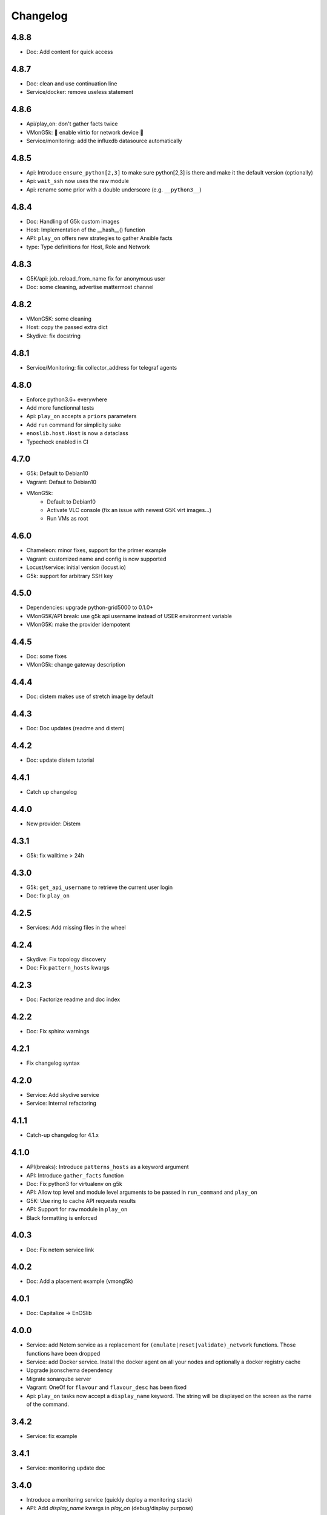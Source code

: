 Changelog
===========


4.8.8
-----

* Doc: Add content for quick access

4.8.7
-----

* Doc: clean and use continuation line
* Service/docker: remove useless statement

4.8.6
-----

* Api/play_on: don't gather facts twice
* VMonG5k: 🐎 enable virtio for network device 🐎
* Service/monitoring: add the influxdb datasource automatically

4.8.5
-----

* Api: Introduce ``ensure_python[2,3]`` to make sure python[2,3]
  is there and make it the default version (optionally)
* Api: ``wait_ssh`` now uses the raw module
* Api: rename some prior with a double underscore (e.g. ``__python3__``)

4.8.4
-----

* Doc: Handling of G5k custom images
* Host: Implementation of the __hash__() function
* API: ``play_on`` offers new strategies to gather Ansible facts
* type: Type definitions for Host, Role and Network

4.8.3
-----

* G5K/api: job_reload_from_name fix for anonymous user
* Doc: some cleaning, advertise mattermost channel

4.8.2
-----

* VMonG5K: some cleaning
* Host: copy the passed extra dict
* Skydive: fix docstring

4.8.1
-----

* Service/Monitoring: fix collector_address for telegraf agents

4.8.0
-----

* Enforce python3.6+ everywhere
* Add more functionnal tests
* Api: ``play_on`` accepts a ``priors`` parameters
* Add ``run`` command for simplicity sake
* ``enoslib.host.Host`` is now a dataclass
* Typecheck enabled in CI

4.7.0
-----

* G5k: Default to Debian10
* Vagrant: Defaut to Debian10
* VMonG5k:
    - Default to Debian10
    - Activate VLC console (fix an issue with newest G5K virt images...)
    - Run VMs as root

4.6.0
-----

* Chameleon: minor fixes, support for the primer example
* Vagrant: customized name and config is now supported
* Locust/service: initial version (locust.io)
* G5k: support for arbitrary SSH key

4.5.0
-----

* Dependencies: upgrade python-grid5000 to 0.1.0+
* VMonG5K/API break: use g5k api username instead of USER environment variable
* VMonG5K: make the provider idempotent

4.4.5
-----

* Doc: some fixes
* VMonG5k: change gateway description

4.4.4
-----

* Doc: distem makes use of stretch image by default

4.4.3
-----

* Doc: Doc updates (readme and distem)

4.4.2
-----

* Doc: update distem tutorial

4.4.1
-----

* Catch up changelog

4.4.0
-----

* New provider: Distem

4.3.1
-----

* G5k: fix walltime > 24h

4.3.0
-----

* G5k: ``get_api_username`` to retrieve the current user login
* Doc: fix ``play_on``

4.2.5
-----

* Services: Add missing files in the wheel

4.2.4
-----

* Skydive: Fix topology discovery
* Doc: Fix ``pattern_hosts`` kwargs

4.2.3
-----

* Doc: Factorize readme and doc index

4.2.2
-----

* Doc: Fix sphinx warnings

4.2.1
-----

* Fix changelog syntax

4.2.0
-----

* Service: Add skydive service
* Service: Internal refactoring

4.1.1
-----

* Catch-up changelog for 4.1.x


4.1.0
-----

* API(breaks): Introduce ``patterns_hosts`` as a keyword argument
* API: Introduce ``gather_facts`` function
* Doc: Fix python3 for virtualenv on g5k
* API: Allow top level and module level arguments to be passed
  in ``run_command`` and ``play_on``
* G5K: Use ring to cache API requests results
* API: Support for ``raw`` module in ``play_on``
* Black formatting is enforced

4.0.3
-----

* Doc: Fix netem service link

4.0.2
-----

* Doc: Add a placement example (vmong5k)

4.0.1
-----

* Doc: Capitalize -> EnOSlib

4.0.0
-----

* Service: add Netem service as a replacement for ``(emulate|reset|validate)_network`` functions.
  Those functions have been dropped
* Service: add Docker service. Install the docker agent on all your nodes and
  optionally a docker registry cache
* Upgrade jsonschema dependency
* Migrate sonarqube server
* Vagrant: OneOf for ``flavour`` and ``flavour_desc`` has been fixed
* Api: ``play_on`` tasks now accept a ``display_name`` keyword. The string will
  be displayed on the screen as the name of the command.

3.4.2
-----

* Service: fix example

3.4.1
-----

* Service: monitoring update doc

3.4.0
-----

* Introduce a monitoring service (quickly deploy a monitoring stack)
* API: Add `display_name` kwargs in `play_on` (debug/display purpose)

3.3.3
------

* Doc: in using-tasks include whole python script

3.3.2
------

* Doc: fix using-tasks output

3.3.1
------

* Doc: Include changelog in the documentation
* ChameleonBaremetal: fix tutorial


3.3.0
------

* G5k: automatic redepoy (max 3) when nodes aren't deployed correctly

3.2.4
------

* Avoid job_name collision from 2 distinct users

3.2.3
------

* Fix an issue with emulate_network (it now uses `inventory_hostname`)

3.2.2
------

* VMonG5k: fix the networks returned value

3.2.1
------

* G5k: Fix static driver

3.2.0
------

* VMonG5K: Enables taktuk for image broadcast

3.1.4
------

* Doc: Fix network_emulation conf

3.1.3
------

* Doc: add missing files

3.1.2
------

* Doc: Document network emulation

3.1.1
------

* Doc: VMonG5K warning about the `working_dir` being removed

3.1.0
------

* VMonG5k: expose `start_virtualmachines` function

3.0.1
------

* Doc: Add VMonG5k primer
* Doc: Secure credential file

3.0.0
------

* [G5k]: now uses python-grid5000 for all the interactions with Grid'5000
* [VMonG5K]: Add a gateway option
* [VMonG5K]: Coerce to `enoslib.Host` before returning from init.

2.2.10
------

* Doc: use std env for primer on g5k

2.2.9
------

* Doc add 10.1109/TPDS.2019.2907950

2.2.8
------

* Dependencies: add pyyaml and be a bit strict
* tasks: add the knowledge of host datastructure when deserializing
* Vagrant: force gateway ip to string
* Doc: add performance tuning section

2.2.7
------

* Doc: Gender equality fix

2.2.6
------

* Doc: static provider
* Doc: various fixes

2.2.5
------

* CI: add `play_on` functional test

2.2.4
------

* Doc: Update Primer (add g5k example)

2.2.3
------

* API: fix `gather_facts=False` in `play_on`

2.2.2
------

* Doc: put project boostrap at the end (formerly quickstart)

2.2.1
------

* Doc: add EnOSlib primer
* API: discover_network now add `<network>_ip` and `<network>_dev` in the hosvars

2.2.0
------

* API: Introduce `play_on` context_manager to describe a playbook directly from python

2.1.0
------

* API: In memory inventory. Generating a inventory file is not mandatory anymore.
       On can pass the provider roles in most of the API calls.
* VMonG5K: allow to specify a working directory
* Dependencies: Upgrade Ansible to latest stable (2.7.x)

2.0.2
------

* (breaking) VMonG5K/Vagrant: Unify code. `flavour_desc` dict can be used after
  building the MachineConfiguration.

2.0.1
------

* VMonG5K: Package was missing site.yml file

2.0.0
------

Warning breaking changes:

* EnOSlib is python3.5+ compatible exclusively.

* Provider: a provider must be given a configuration object. You can build it
  from a dictionnary (this mimics EnOSlib 1.x) or build it programmaticaly. In
  pseudo code, changes are needed in your code as follow:
  ```
  from enoslib.infra.enos_g5k.configuration import Configuration
  from enoslib.infra.enos_g5k.provider import G5k
  ...
  conf = Configuration.from_dictionnary(provider_conf)
  g5k = G5k(conf)
  ...
  ```

* Provider: Configuration object
  The configuration object aim at ease the process of building configuration for
  providers. It can be validated against a jsonschema defined for each provider.
  Validation is implicit using `from_dictionnary` or explicit using the
  `finalize()` method of the configuration.

* Doc: Update docs to reflect the above

* VMonG5K: new provider that allows to start virtual machines on G5K.

1.12.3
------

* API: `utils.yml` playbook now forces fact gahering.
* Misc: initial gitlab-ci supports

1.12.2
------

* G5K: Refix an issue when number of nodes is zero

1.12.1
------

* G5K: fix an issue when number of nodes is zero

1.12.0
------

* API: `emulate|reset|validate` now accept an extra_vars dict
* G5K: `secondary_networks` are now a mandatory key
* G5K: support for zero nodes roles

1.11.2
------

* Make sure role and roles are mutually exclusive

1.11.1
------

* Fix empty `config_file` case in enostask

1.11.0
------

* G5K: add static oar job support

1.10.0
------

* G5K: align the subnet description with the other network
* API: validate_network now filters devices without ip address
* API: check_network now uses JSON serialisation to perform better

1.9.0
------

* G5K api: expose get_clusters_sites
* G5K: dhcp is blocking
* G5k: introduce drivers to interact with the platform

1.8.2
------

* Chameleon: fix flavor encoding
* Chameleon: Create one reservation per flavor
* Openstack: fix python3 compatibility

1.8.1
------

* relax openstack client constraints

1.8.0
------

* G5K api: expose exec_command_on_nodes
* Openstack: enable the use of session for blazar
* Openstack: Allow keystone v3 authentification

1.7.0
------

* G5K api: fixed get_clusters_interfaces function
* Ansible: group vars were'nt loaded
* Allow fake interfaces to be mapped to net roles

1.6.0
------

* G5K: add subnet support
* An enostask can now returns a value
* Openstack/Chameleon: support region name
* Openstack/Chameleon: support for extra prefix for the resources
* Chameleon: use config lease name

1.5.0
------

* python3 compatibility
* Confirm with predictable NIC names on g5k

1.4.0
------

* Fix the autodoc generation
* Document the cookiecutter generation
* Default to debian9 for g5k

1.3.0
------

* Change setup format
* Move chameleon dependencies to extra_require

1.2.1
------

* Drop validation of the bandwitdh
* Add missing host file

1.2.0
------

* Add reset network


0.0.6
------

* add `min` keyword in machine descipriotn on for G5K

0.0.5
------

* reservation is supported in g5k provider
* `expand_groups` is available in the api
* `get_cluster_interfaces` is available in the g5k api.

0.0.4
------

* Exclude not involved machines from the tc.yml run
* Take force_deploy in g5k provider
* Wait ssh to be ready when `check_network=True` in `generate_inventory`
* Add start/end enostask logging

0.0.3
------

* Add static provider
* Add OpenStack provider (and chameleon derivatives)
* Add `provider_conf` validation
* Rearchitect providers
* Add dummy functionnal tests
* Add network emulation

0.0.2
------

* Add fake interface creation option un check_network
* Encapsulate check_network in generate_inventory
* Add automatic discovery of network interfaces names/roles
* Add vagrant/g5k provider

0.0.1
------

* Initial version

